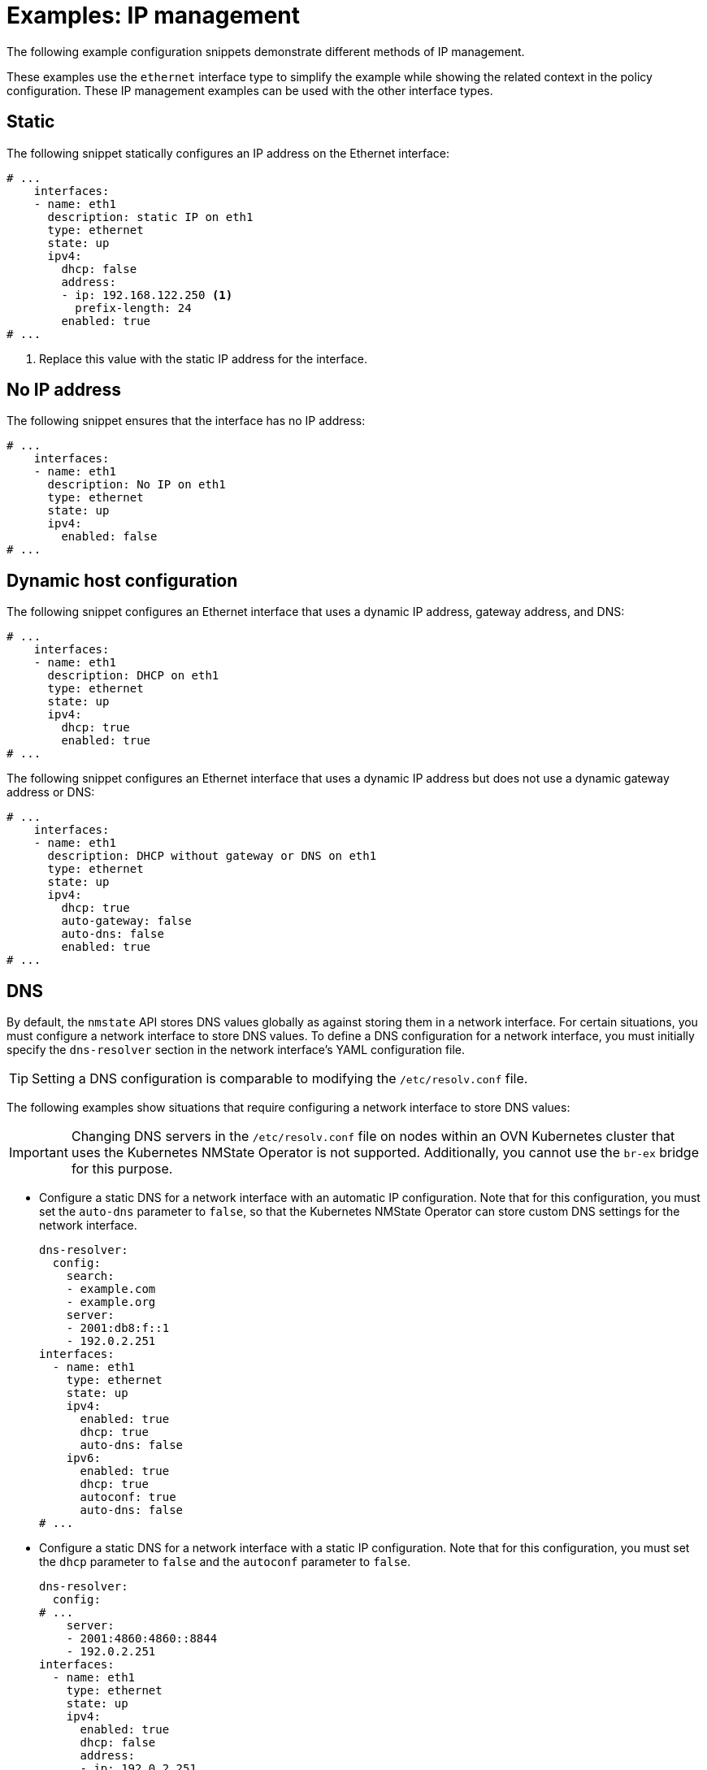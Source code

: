 // Module included in the following assemblies:
//
// * networking/k8s_nmstate/k8s-nmstate-updating-node-network-config.adoc

:_mod-docs-content-type: REFERENCE
[id="virt-example-nmstate-IP-management_{context}"]
= Examples: IP management

The following example configuration snippets demonstrate different methods of IP management.

These examples use the `ethernet` interface type to simplify the example while showing the related context in the policy configuration. These IP management examples can be used with the other interface types.

[id="virt-example-nmstate-IP-management-static_{context}"]
== Static

The following snippet statically configures an IP address on the Ethernet interface:

[source,yaml]
----
# ...
    interfaces:
    - name: eth1
      description: static IP on eth1
      type: ethernet
      state: up
      ipv4:
        dhcp: false
        address:
        - ip: 192.168.122.250 <1>
          prefix-length: 24
        enabled: true
# ...
----
<1> Replace this value with the static IP address for the interface.

[id="virt-example-nmstate-IP-management-no-ip_{context}"]
== No IP address

The following snippet ensures that the interface has no IP address:

[source,yaml]
----
# ...
    interfaces:
    - name: eth1
      description: No IP on eth1
      type: ethernet
      state: up
      ipv4:
        enabled: false
# ...
----

[id="virt-example-nmstate-IP-management-dhcp_{context}"]
== Dynamic host configuration

The following snippet configures an Ethernet interface that uses a dynamic IP address, gateway address, and DNS:

[source,yaml]
----
# ...
    interfaces:
    - name: eth1
      description: DHCP on eth1
      type: ethernet
      state: up
      ipv4:
        dhcp: true
        enabled: true
# ...
----

The following snippet configures an Ethernet interface that uses a dynamic IP address but does not use a dynamic gateway address or DNS:

[source,yaml]
----
# ...
    interfaces:
    - name: eth1
      description: DHCP without gateway or DNS on eth1
      type: ethernet
      state: up
      ipv4:
        dhcp: true
        auto-gateway: false
        auto-dns: false
        enabled: true
# ...
----

[id="virt-example-nmstate-IP-management-dns_{context}"]
== DNS

By default, the `nmstate` API stores DNS values globally as against storing them in a network interface. For certain situations, you must configure a network interface to store DNS values. To define a DNS configuration for a network interface, you must initially specify the `dns-resolver` section in the network interface's YAML configuration file.

[TIP]
====
Setting a DNS configuration is comparable to modifying the `/etc/resolv.conf` file.
====

The following examples show situations that require configuring a network interface to store DNS values:

[IMPORTANT]
====
Changing DNS servers in the `/etc/resolv.conf` file on nodes within an OVN Kubernetes cluster that uses the Kubernetes NMState Operator is not supported. Additionally, you cannot use the `br-ex` bridge for this purpose.
====

* Configure a static DNS for a network interface with an automatic IP configuration. Note that for this configuration, you must set the `auto-dns` parameter to `false`, so that the Kubernetes NMState Operator can store custom DNS settings for the network interface.
+
[source,yaml]
----
dns-resolver:
  config:
    search:
    - example.com
    - example.org
    server:
    - 2001:db8:f::1
    - 192.0.2.251
interfaces:
  - name: eth1
    type: ethernet
    state: up
    ipv4:
      enabled: true
      dhcp: true
      auto-dns: false
    ipv6:
      enabled: true
      dhcp: true
      autoconf: true
      auto-dns: false
# ...
----

* Configure a static DNS for a network interface with a static IP configuration. Note that for this configuration, you must set the `dhcp` parameter to `false` and the `autoconf` parameter to `false`.
+
[source,yaml]
----
dns-resolver:
  config:
# ...
    server:
    - 2001:4860:4860::8844
    - 192.0.2.251
interfaces:
  - name: eth1
    type: ethernet
    state: up
    ipv4:
      enabled: true
      dhcp: false
      address:
      - ip: 192.0.2.251
        prefix-length: 24
    ipv6:
      enabled: true
      dhcp: false
      autoconf: false
      address:
      - ip: 2001:db8:1::1
        prefix-length: 64
routes:
  config:
  - destination: 0.0.0.0/0
    next-hop-address: 192.0.2.1
    next-hop-interface: eth1
  - destination: ::/0
    next-hop-address: 2001:db8:1::3
    next-hop-interface: eth1
# ...
----

* Configure a static DNS name server to append to Dynamic Host Configuration Protocol (DHCP) and IPv6 Stateless Address AutoConfiguration (SLAAC) servers:
+
[source,yaml]
----
dns-resolver:
  config:
# ...
    server:
    - 192.0.2.251
interfaces:
  - name: eth1
    type: ethernet
    state: up
    ipv4:
      enabled: true
      dhcp: true
      auto-dns: true
    ipv6:
      enabled: true
      dhcp: true
      autoconf: true
      auto-dns: true
# ...
----

[id="virt-example-nmstate-IP-management-static-routing_{context}"]
== Static routing

The following snippet configures a static route and a static IP on interface `eth1`.

[source,yaml]
----
dns-resolver:
  config:
# ...
interfaces:
  - name: eth1
    description: Static routing on eth1
    type: ethernet
    state: up
    ipv4:
      dhcp: false
      enabled: true
      address:
      - ip: 192.0.2.251 <1>
        prefix-length: 24
routes:
  config:
  - destination: 198.51.100.0/24
    metric: 150
    next-hop-address: 192.0.2.1 <2>
    next-hop-interface: eth1
    table-id: 254
# ...
----
<1> The static IP address for the Ethernet interface.
<2> Next hop address for the node traffic. This must be in the same subnet as the IP address set for the Ethernet interface.
